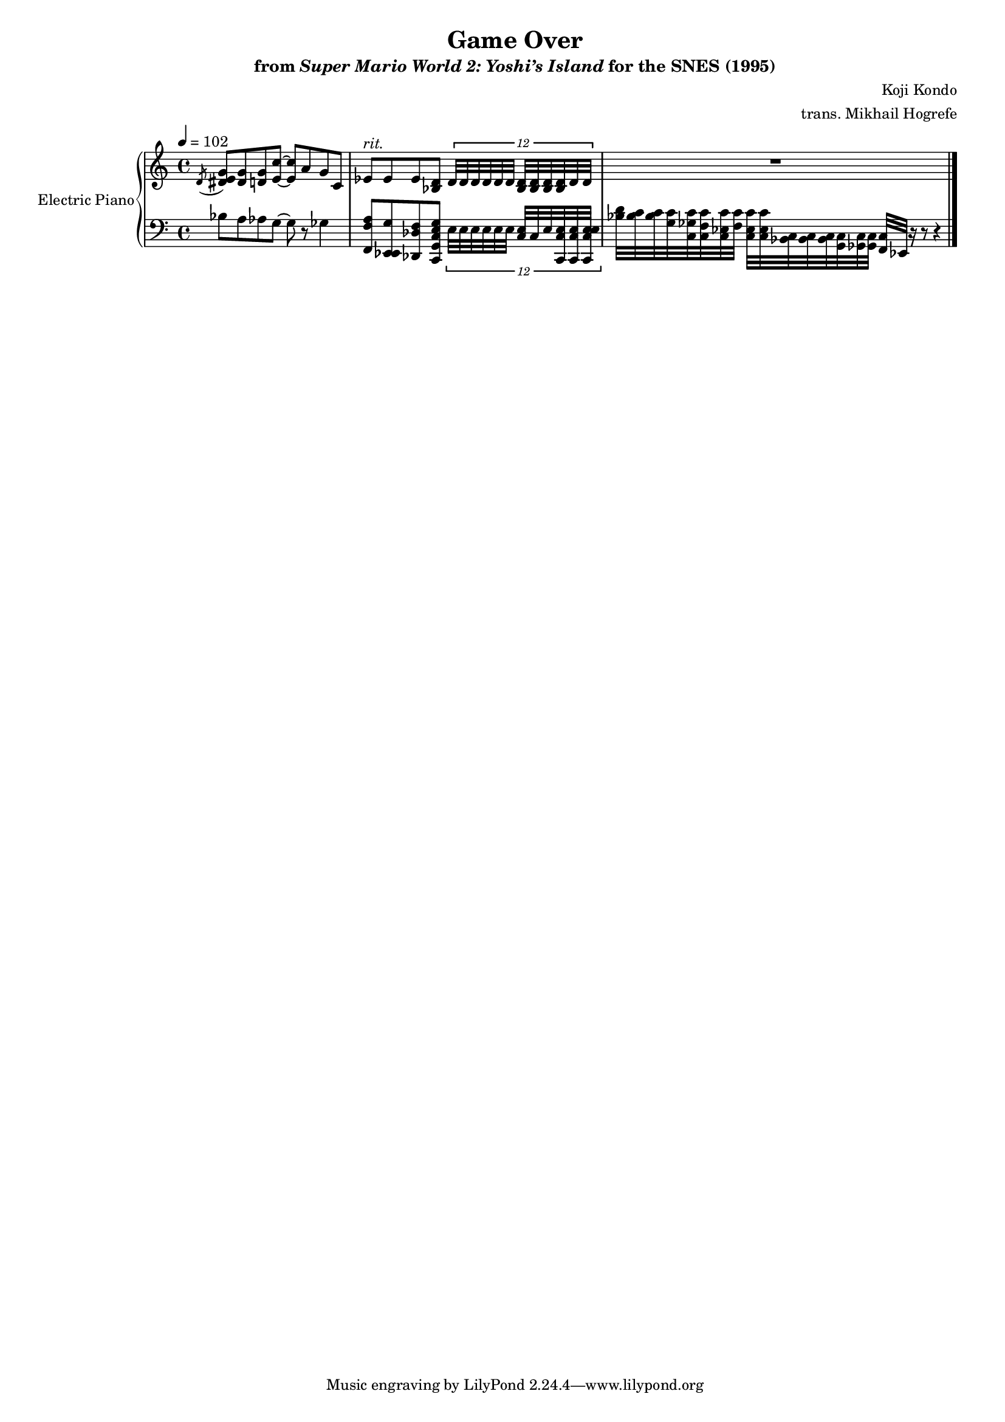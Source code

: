 \version "2.24.3"
#(set-global-staff-size 16)

\paper {
  left-margin = 0.6\in
}

\book {
    \header {
        title = "Game Over"
        subtitle = \markup { "from" {\italic "Super Mario World 2: Yoshi’s Island"} "for the SNES (1995)" }
        composer = "Koji Kondo"
        arranger = "trans. Mikhail Hogrefe"
    }

    \score {
        {
            \new GrandStaff \with {
                instrumentName = "Electric Piano"
                shortInstrumentName = "El. Pno."
            } <<
                \new Staff \relative c' {  
\key c \major
\tempo 4=102
\acciaccatura d8 <dis e g>8 <dis g> <d g> <e c'>8 ~ 8 a g c, |
ees8^\markup{\italic rit.} ees ees <bes d> \tuplet 12/16 { d32 d d d d d <bes d>32 32 32 32 d d } |
R1 |
\bar "|."
                }

                \new Staff \relative c' {  
\key c \major
\clef bass
\grace s8 bes8 a aes g ~ g r ges4 |
<f, f' a>8 <ees ees g'> <des des' f> <c g' c e g> \tuplet 12/16 { e'32 e e e e e <c e> c e <c, c' e>32 32 <c e' c e> } |
<bes'' d>32 <bes c>32 32 <g c> <c, ges' c> <c f c'> <c ees c'> <f c'> <c ees c'>32 32 <bes c>32 32 32 <g c> <ges c>32 32 <f c'> ees r16 r8 r4 |
                }
            >>
        }
        \layout {
            \context {
                \Staff
                \RemoveEmptyStaves
            }
            \context {
                \DrumStaff
                \RemoveEmptyStaves
            }
        }
    }
}
